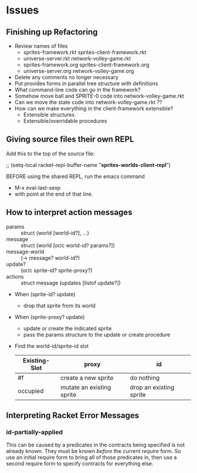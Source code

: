 * Issues

** Finishing up Refactoring

- Review names of files
  - sprites-framework.rkt sprites-client-framework.rkt
  - universe-server.rkt network-volley-game.rkt
  - sprites-framework.org sprites-client-framework.org
  - universe-server.org network-volley-game.org
- Delete any comments no longer necessary
- Put provides forms in parallel tree structure with definitions
- What command-line code can go in the framework?
- Somehow move ball and SPRITE-0 code into network-volley-game.rkt
- Can we move the state code into network-volley-game.rkt ??
- How can we make everything in the client-framework extensible?
  - Extensible structures
  - Extensible/overridable procedures

** Giving source files their own REPL

Add this to the top of the source file:

;; (setq-local racket-repl-buffer-name "*sprites-worlds-client-repl*")

BEFORE using the shared REPL, run the emacs command
- M-x eval-last-sexp
- with point at the end of that line.

** How to interpret action messages

- params :: struct (world [world-id?], ...)
- message :: struct (world [or/c world-id? params?])
- message-world :: (-> message? world-id?)
- update? :: (or/c sprite-id? sprite-proxy?)
- actions :: struct message (updates [listof update?])
- When (sprite-id? update)
      - drop that sprite from its world
- When (sprite-proxy? update)
      - update or create the indicated sprite
      - pass the params structure to the update or create procedure

- Find the world-id/sprite-id slot

 | Existing-Slot | proxy                     | id                      |
 |---------------+---------------------------+-------------------------|
 | #f            | create a new sprite       | do nothing              |
 | occupied      | mutate an existing sprite | drop an existing sprite |


** Interpreting Racket Error Messages

*** id-partially-applied

This can be caused by a predicates in the contracts being specified is not
already known. They must be known /before/ the current /require/ form. So use an
initial require form to bring all of those predicates in, then use a second
require form to specify contracts for everything else.
